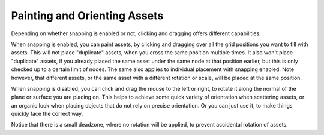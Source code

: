 Painting and Orienting Assets
==============================

Depending on whether snapping is enabled or not, clicking and dragging offers different capabilities.

When snapping is enabled, you can paint assets, by clicking and dragging over all the grid positions you want to fill with assets. This will not place "duplicate" assets, when you cross the same position multiple times.
It also won't place "duplicate" assets, if you already placed the same asset under the same node at that position earlier, but this is only checked up to a certain limit of nodes.
The same also applies to individual placement with snapping enabled. Note however, that different assets, or the same asset with a different rotation or scale, will be placed at the same position.

.. image:: images/PaintingAssets.gif


When snapping is disabled, you can click and drag the mouse to the left or right, to rotate it along the normal of the plane or surface you are placing on. 
This helps to achieve some quick variety of orientation when scattering assets, or an organic look when placing objects that do not rely on precise orientation. Or you can just use it, to make things quickly face the correct way.

.. image:: images/RotatingAssets.gif

Notice that there is a small deadzone, where no rotation will be applied, to prevent accidental rotation of assets. 